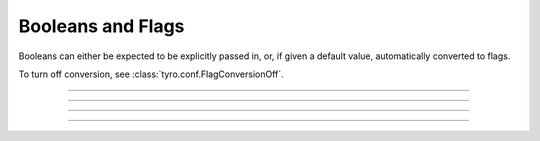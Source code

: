 .. Comment: this file is automatically generated by `update_example_docs.py`.
   It should not be modified manually.

Booleans and Flags
==========================================


Booleans can either be expected to be explicitly passed in, or, if given a default
value, automatically converted to flags.

To turn off conversion, see :class:`tyro.conf.FlagConversionOff`.



.. code-block:: python
        :linenos:


        import dataclasses

        import tyro


        @dataclasses.dataclass
        class Args:
            # Boolean. This expects an explicit "True" or "False".
            boolean: bool

            # Optional boolean. Same as above, but can be omitted.
            optional_boolean: bool | None = None

            # Pass --flag-a in to set this value to True.
            flag_a: bool = False

            # Pass --no-flag-b in to set this value to False.
            flag_b: bool = True


        if __name__ == "__main__":
            args = tyro.cli(Args)
            print(args)

------------

.. raw:: html

        <kbd>python 01_basics/05_flags.py --help</kbd>

.. program-output:: python ../../examples/01_basics/05_flags.py --help

------------

.. raw:: html

        <kbd>python 01_basics/05_flags.py --boolean True</kbd>

.. program-output:: python ../../examples/01_basics/05_flags.py --boolean True

------------

.. raw:: html

        <kbd>python 01_basics/05_flags.py --boolean False --flag-a</kbd>

.. program-output:: python ../../examples/01_basics/05_flags.py --boolean False --flag-a

------------

.. raw:: html

        <kbd>python 01_basics/05_flags.py --boolean False --no-flag-b</kbd>

.. program-output:: python ../../examples/01_basics/05_flags.py --boolean False --no-flag-b
